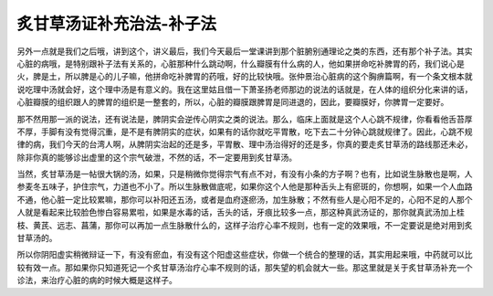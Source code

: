 炙甘草汤证补充治法-补子法
===========================

另外一点就是我们之后哦，讲到这个，讲义最后，我们今天最后一堂课讲到那个脏腑别通理论之类的东西，还有那个补子法。其实心脏的病哦，是特别跟补子法有关系的，心脏那种什么跳动啊，什么瓣膜有什么病的人，他如果拼命吃补脾胃的药，我们说心是火，脾是土，所以脾是心的儿子嘛，他拼命吃补脾胃的药哦，好的比较快哦。张仲景治心脏病的这个胸痹篇啊，有一个条文根本就说吃理中汤就会好，这个理中汤是有意义的。我在这里姑且借一下萧圣扬老师那边的说法的话就是，在人体的组织分化来讲的话，心脏瓣膜的组织跟人的脾胃的组织是一整套的，所以，心脏的瓣膜跟脾胃是同进退的，因此，要瓣膜好，你脾胃一定要好。

那不然用那一派的说法，还有说法是，脾阴实会逆传心阴实之类的说法。那么，临床上面就是这个人心跳不规律，你看看他舌苔厚不厚，手脚有没有觉得沉重，是不是有脾阴实的症状，如果有的话你就吃平胃散，吃下去二十分钟心跳就规律了。因此，心跳不规律的病，我们今天的台湾人啊，从脾阴实治起的还是多，平胃散、理中汤治得好的还是多，你真的要走炙甘草汤的路线那还未必，除非你真的能够诊出虚里的这个宗气破泄，不然的话，不一定要用到炙甘草汤。

当然，炙甘草汤是一帖很大锅的汤，如果，只是稍微你觉得宗气有点不对，有没有小条的方子啊？也有，比如说生脉散也是啊，人参麦冬五味子，护住宗气，力道也不小了。所以生脉散做底呢，如果你这个人他是那种舌头上有瘀斑的，你想啊，如果一个人血路不通，他心脏一定比较累嘛，那你可以补阳还五汤，或者是血府逐瘀汤，加生脉散；不然有些人是心阳不足的，心阳不足的人那个人就是看起来比较脸色惨白容易累啦，如果是水毒的话，舌头的话，牙痕比较多一点，那这种真武汤证的，那你就真武汤加上桂枝、黄芪、远志、菖蒲，那你可以再加一点生脉散什么的，这样子治疗心率不规则，也有一定的效果哦，不一定要说是绝对用到炙甘草汤的。

所以你阴阳虚实稍微辩证一下，有没有瘀血，有没有这个阳虚这些症状，你做一个统合的整理的话，其实用起来哦，中药就可以比较有效一点。那如果你只知道死记一个炙甘草汤治疗心率不规则的话，那失望的机会就大一些。那这里就是关于炙甘草汤补充一个诊法，来治疗心脏的病的时候大概是这样子。
